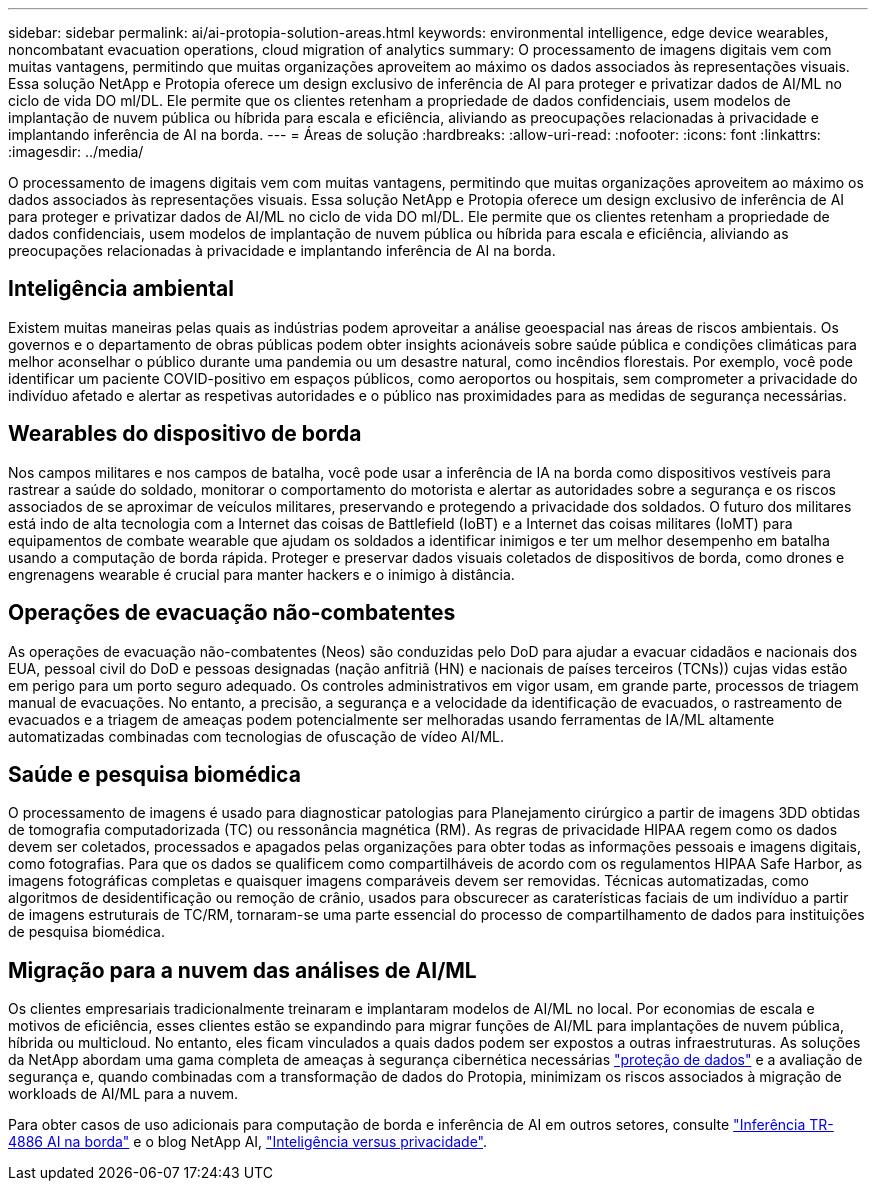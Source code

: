 ---
sidebar: sidebar 
permalink: ai/ai-protopia-solution-areas.html 
keywords: environmental intelligence, edge device wearables, noncombatant evacuation operations, cloud migration of analytics 
summary: O processamento de imagens digitais vem com muitas vantagens, permitindo que muitas organizações aproveitem ao máximo os dados associados às representações visuais. Essa solução NetApp e Protopia oferece um design exclusivo de inferência de AI para proteger e privatizar dados de AI/ML no ciclo de vida DO ml/DL. Ele permite que os clientes retenham a propriedade de dados confidenciais, usem modelos de implantação de nuvem pública ou híbrida para escala e eficiência, aliviando as preocupações relacionadas à privacidade e implantando inferência de AI na borda. 
---
= Áreas de solução
:hardbreaks:
:allow-uri-read: 
:nofooter: 
:icons: font
:linkattrs: 
:imagesdir: ../media/


[role="lead"]
O processamento de imagens digitais vem com muitas vantagens, permitindo que muitas organizações aproveitem ao máximo os dados associados às representações visuais. Essa solução NetApp e Protopia oferece um design exclusivo de inferência de AI para proteger e privatizar dados de AI/ML no ciclo de vida DO ml/DL. Ele permite que os clientes retenham a propriedade de dados confidenciais, usem modelos de implantação de nuvem pública ou híbrida para escala e eficiência, aliviando as preocupações relacionadas à privacidade e implantando inferência de AI na borda.



== Inteligência ambiental

Existem muitas maneiras pelas quais as indústrias podem aproveitar a análise geoespacial nas áreas de riscos ambientais. Os governos e o departamento de obras públicas podem obter insights acionáveis sobre saúde pública e condições climáticas para melhor aconselhar o público durante uma pandemia ou um desastre natural, como incêndios florestais. Por exemplo, você pode identificar um paciente COVID-positivo em espaços públicos, como aeroportos ou hospitais, sem comprometer a privacidade do indivíduo afetado e alertar as respetivas autoridades e o público nas proximidades para as medidas de segurança necessárias.



== Wearables do dispositivo de borda

Nos campos militares e nos campos de batalha, você pode usar a inferência de IA na borda como dispositivos vestíveis para rastrear a saúde do soldado, monitorar o comportamento do motorista e alertar as autoridades sobre a segurança e os riscos associados de se aproximar de veículos militares, preservando e protegendo a privacidade dos soldados. O futuro dos militares está indo de alta tecnologia com a Internet das coisas de Battlefield (IoBT) e a Internet das coisas militares (IoMT) para equipamentos de combate wearable que ajudam os soldados a identificar inimigos e ter um melhor desempenho em batalha usando a computação de borda rápida. Proteger e preservar dados visuais coletados de dispositivos de borda, como drones e engrenagens wearable é crucial para manter hackers e o inimigo à distância.



== Operações de evacuação não-combatentes

As operações de evacuação não-combatentes (Neos) são conduzidas pelo DoD para ajudar a evacuar cidadãos e nacionais dos EUA, pessoal civil do DoD e pessoas designadas (nação anfitriã (HN) e nacionais de países terceiros (TCNs)) cujas vidas estão em perigo para um porto seguro adequado. Os controles administrativos em vigor usam, em grande parte, processos de triagem manual de evacuações. No entanto, a precisão, a segurança e a velocidade da identificação de evacuados, o rastreamento de evacuados e a triagem de ameaças podem potencialmente ser melhoradas usando ferramentas de IA/ML altamente automatizadas combinadas com tecnologias de ofuscação de vídeo AI/ML.



== Saúde e pesquisa biomédica

O processamento de imagens é usado para diagnosticar patologias para Planejamento cirúrgico a partir de imagens 3DD obtidas de tomografia computadorizada (TC) ou ressonância magnética (RM). As regras de privacidade HIPAA regem como os dados devem ser coletados, processados e apagados pelas organizações para obter todas as informações pessoais e imagens digitais, como fotografias. Para que os dados se qualificem como compartilháveis de acordo com os regulamentos HIPAA Safe Harbor, as imagens fotográficas completas e quaisquer imagens comparáveis devem ser removidas. Técnicas automatizadas, como algoritmos de desidentificação ou remoção de crânio, usados para obscurecer as caraterísticas faciais de um indivíduo a partir de imagens estruturais de TC/RM, tornaram-se uma parte essencial do processo de compartilhamento de dados para instituições de pesquisa biomédica.



== Migração para a nuvem das análises de AI/ML

Os clientes empresariais tradicionalmente treinaram e implantaram modelos de AI/ML no local. Por economias de escala e motivos de eficiência, esses clientes estão se expandindo para migrar funções de AI/ML para implantações de nuvem pública, híbrida ou multicloud. No entanto, eles ficam vinculados a quais dados podem ser expostos a outras infraestruturas. As soluções da NetApp abordam uma gama completa de ameaças à segurança cibernética necessárias https://www.netapp.com/data-protection/?internal_promo=mdw_aiml_ww_all_awareness-coas_blog["proteção de dados"^] e a avaliação de segurança e, quando combinadas com a transformação de dados do Protopia, minimizam os riscos associados à migração de workloads de AI/ML para a nuvem.

Para obter casos de uso adicionais para computação de borda e inferência de AI em outros setores, consulte link:ai-edge-introduction.html["Inferência TR-4886 AI na borda"^] e o blog NetApp AI, https://www.netapp.com/blog/federated-learning-intelligence-vs-privacy/["Inteligência versus privacidade"^].
